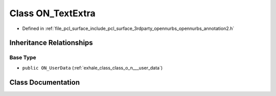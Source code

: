 .. _exhale_class_class_o_n___text_extra:

Class ON_TextExtra
==================

- Defined in :ref:`file_pcl_surface_include_pcl_surface_3rdparty_opennurbs_opennurbs_annotation2.h`


Inheritance Relationships
-------------------------

Base Type
*********

- ``public ON_UserData`` (:ref:`exhale_class_class_o_n___user_data`)


Class Documentation
-------------------


.. doxygenclass:: ON_TextExtra
   :members:
   :protected-members:
   :undoc-members:
